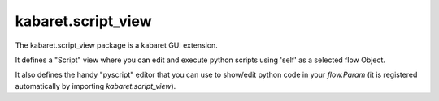 ===================
kabaret.script_view
===================

The kabaret.script_view package is a kabaret GUI extension.

It defines a "Script" view where you can edit and execute python scripts using 'self' as a selected flow Object.

It also defines the handy "pyscript" editor that you can use to show/edit python code in your `flow.Param`
(it is registered automatically by importing `kabaret.script_view`).